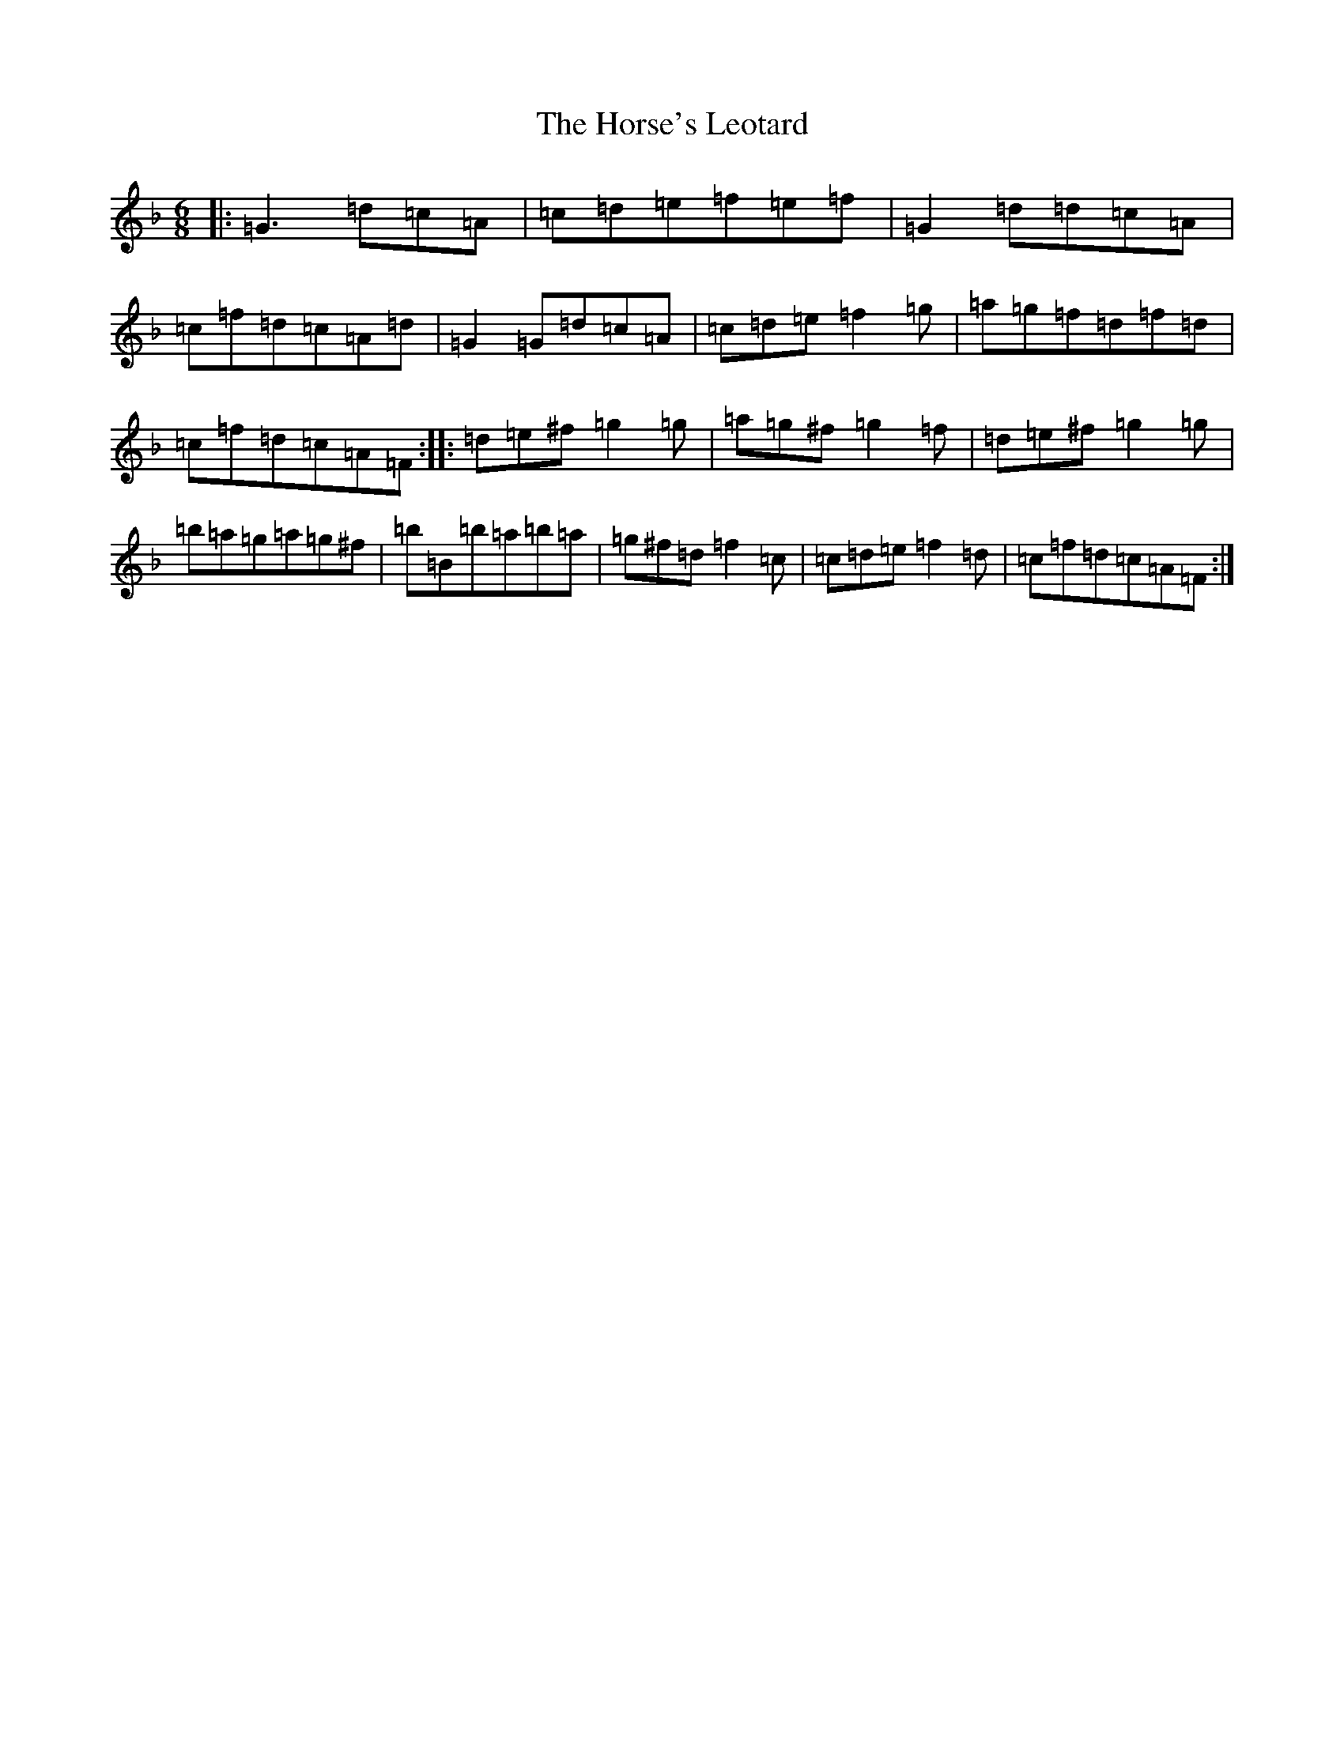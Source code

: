 X: 15124
T: Horse's Leotard, The
S: https://thesession.org/tunes/2927#setting11949
Z: G Mixolydian
R: jig
M:6/8
L:1/8
K: C Mixolydian
|:=G3=d=c=A|=c=d=e=f=e=f|=G2=d=d=c=A|=c=f=d=c=A=d|=G2=G=d=c=A|=c=d=e=f2=g|=a=g=f=d=f=d|=c=f=d=c=A=F:||:=d=e^f=g2=g|=a=g^f=g2=f|=d=e^f=g2=g|=b=a=g=a=g^f|=b=B=b=a=b=a|=g^f=d=f2=c|=c=d=e=f2=d|=c=f=d=c=A=F:|